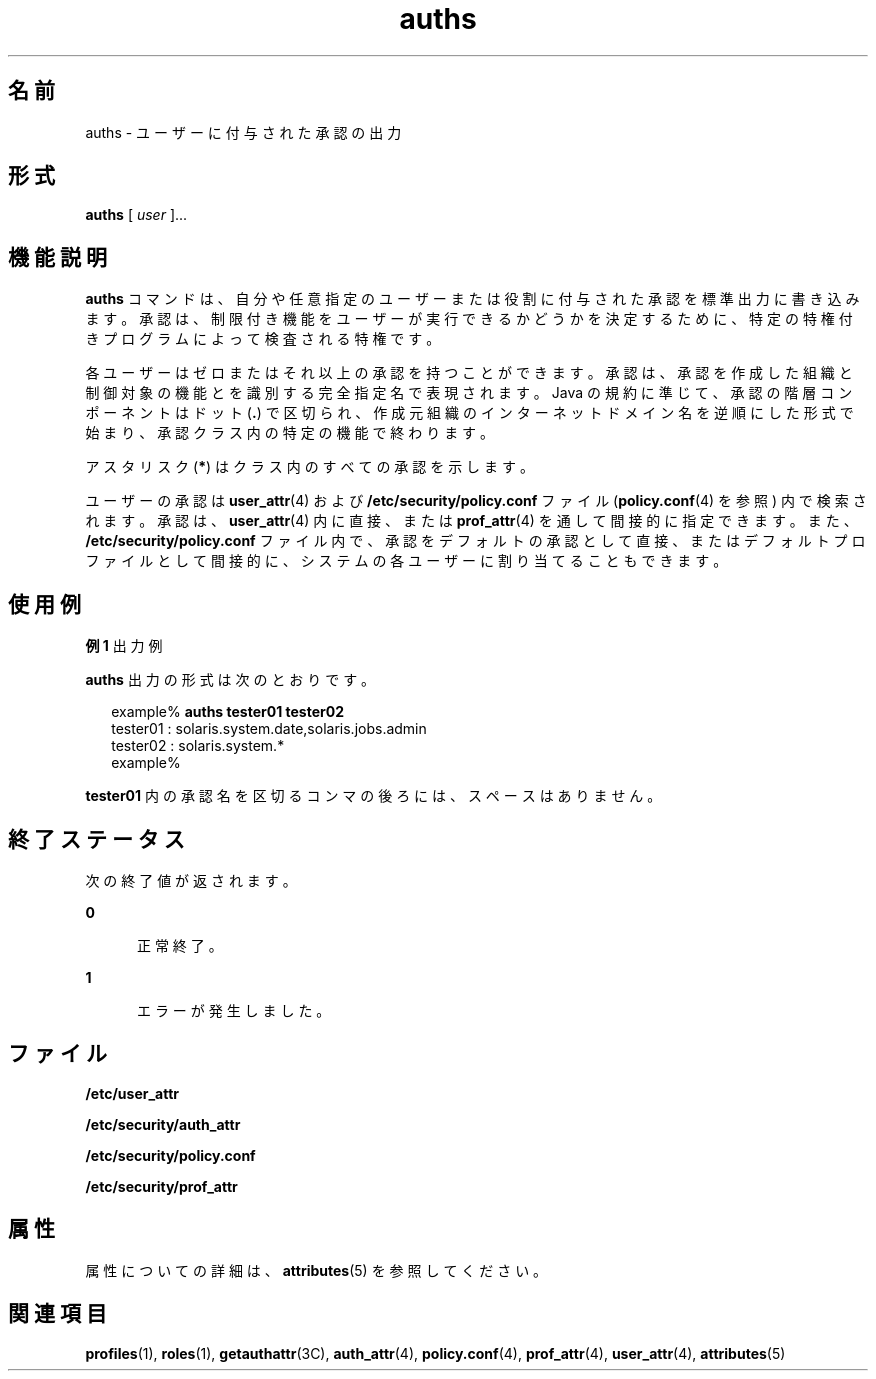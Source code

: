 '\" te
.\" Copyright (c) 2004, 2011, Oracle and/or its affiliates. All rights reserved.
.TH auths 1 "2011 年 3 月 10 日" "SunOS 5.11" "ユーザーコマンド"
.SH 名前
auths \- ユーザーに付与された承認の出力
.SH 形式
.LP
.nf
\fBauths\fR [ \fIuser\fR ]...
.fi

.SH 機能説明
.sp
.LP
\fBauths\fR コマンドは、自分や任意指定のユーザーまたは役割に付与された承認を標準出力に書き込みます。承認は、制限付き機能をユーザーが実行できるかどうかを決定するために、特定の特権付きプログラムによって検査される特権です。
.sp
.LP
各ユーザーはゼロまたはそれ以上の承認を持つことができます。承認は、承認を作成した組織と制御対象の機能とを識別する完全指定名で表現されます。Java の規約に準じて、承認の階層コンポーネントはドット (\fB\&.\fR) で区切られ、作成元組織のインターネットドメイン名を逆順にした形式で始まり、承認クラス内の特定の機能で終わります。
.sp
.LP
アスタリスク (\fB*\fR) はクラス内のすべての承認を示します。
.sp
.LP
ユーザーの承認は \fBuser_attr\fR(4) および \fB/etc/security/policy.conf\fR ファイル (\fBpolicy.conf\fR(4) を参照) 内で検索されます。承認は、\fBuser_attr\fR(4) 内に直接、または \fBprof_attr\fR(4) を通して間接的に指定できます。また、\fB/etc/security/policy.conf\fR ファイル内で、承認をデフォルトの承認として直接、またはデフォルトプロファイルとして間接的に、システムの各ユーザーに割り当てることもできます。
.SH 使用例
.LP
\fB例 1 \fR出力例
.sp
.LP
\fBauths\fR 出力の形式は次のとおりです。

.sp
.in +2
.nf
example% \fBauths tester01 tester02\fR
tester01 : solaris.system.date,solaris.jobs.admin
tester02 : solaris.system.*
example%
.fi
.in -2
.sp

.sp
.LP
\fBtester01\fR 内の承認名を区切るコンマの後ろには、スペースはありません。

.SH 終了ステータス
.sp
.LP
次の終了値が返されます。
.sp
.ne 2
.mk
.na
\fB\fB0\fR\fR
.ad
.RS 5n
.rt  
正常終了。
.RE

.sp
.ne 2
.mk
.na
\fB\fB1\fR\fR
.ad
.RS 5n
.rt  
エラーが発生しました。
.RE

.SH ファイル
.sp
.LP
\fB/etc/user_attr\fR
.sp
.LP
\fB/etc/security/auth_attr\fR
.sp
.LP
\fB/etc/security/policy.conf\fR
.sp
.LP
\fB/etc/security/prof_attr\fR
.SH 属性
.sp
.LP
属性についての詳細は、\fBattributes\fR(5) を参照してください。
.sp

.sp
.TS
tab() box;
cw(2.75i) |cw(2.75i) 
lw(2.75i) |lw(2.75i) 
.
属性タイプ属性値
_
使用条件system/core-os
.TE

.SH 関連項目
.sp
.LP
\fBprofiles\fR(1), \fBroles\fR(1), \fBgetauthattr\fR(3C), \fBauth_attr\fR(4), \fBpolicy.conf\fR(4), \fBprof_attr\fR(4), \fBuser_attr\fR(4), \fBattributes\fR(5)
